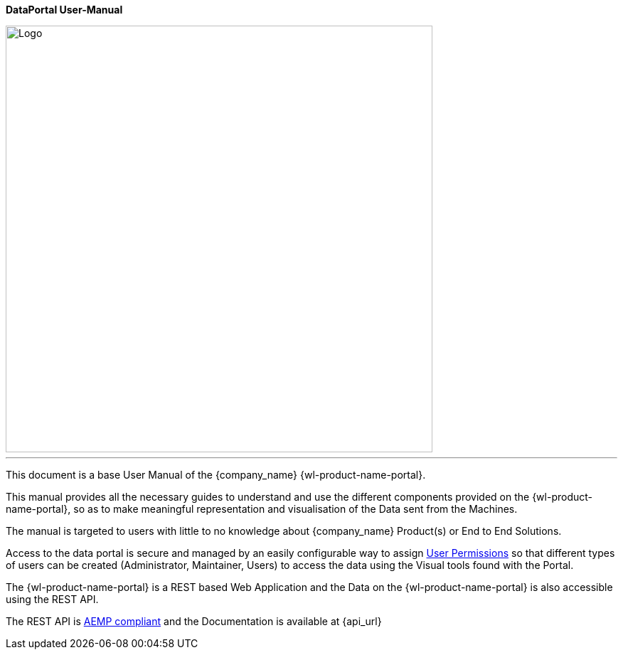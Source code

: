 *DataPortal User-Manual*

image::logo.png[Logo,600]

---

This document is a base User Manual of the {company_name} {wl-product-name-portal}.

This manual provides all the necessary guides to understand and use the different components provided on the {wl-product-name-portal}, so as to make meaningful representation and visualisation of the Data sent from the Machines.

The manual is targeted to users with little to no knowledge about {company_name} Product(s) or End to End Solutions.

Access to the data portal is secure and managed by an easily configurable way to assign <<User Permissions, User Permissions>> so that different types of users can be created (Administrator, Maintainer, Users) to access the data using the Visual tools found with the Portal.

The {wl-product-name-portal} is a REST based Web Application and the Data on the {wl-product-name-portal} is also accessible using the REST API.

The REST API is <<AEMP compliant, AEMP compliant>> and the Documentation is available at {api_url}
